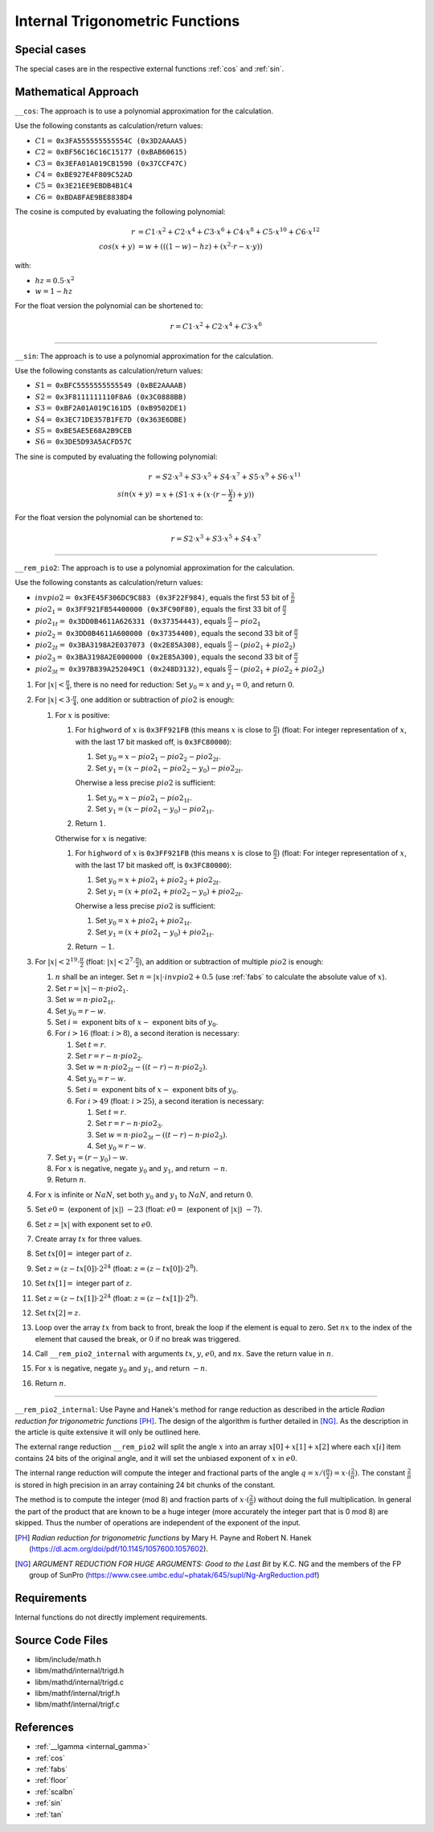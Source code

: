 .. _internal_trig:

Internal Trigonometric Functions
~~~~~~~~~~~~~~~~~~~~~~~~~~~~~~~~

.. c:autodoc:: ../libm/mathd/internal/trigd.c

Special cases
^^^^^^^^^^^^^

The special cases are in the respective external functions :ref:`cos` and :ref:`sin`.

Mathematical Approach
^^^^^^^^^^^^^^^^^^^^^

``__cos``: The approach is to use a polynomial approximation for the calculation.

Use the following constants as calculation/return values:

* :math:`C1 =` ``0x3FA555555555554C (0x3D2AAAA5)``
* :math:`C2 =` ``0xBF56C16C16C15177 (0xBAB60615)``
* :math:`C3 =` ``0x3EFA01A019CB1590 (0x37CCF47C)``
* :math:`C4 =` ``0xBE927E4F809C52AD``
* :math:`C5 =` ``0x3E21EE9EBDB4B1C4``
* :math:`C6 =` ``0xBDA8FAE9BE8838D4``

The cosine is computed by evaluating the following polynomial:

.. math::

   r &= C1 \cdot x^2 + C2 \cdot x^4 + C3 \cdot x^6 + C4 \cdot x^{8} + C5 \cdot x^{10} + C6 \cdot x^{12} \\
   cos(x+y) &= w + (((1 - w) - hz) + (x^2 \cdot r - x \cdot y))

with:

* :math:`hz = 0.5 \cdot x^2`
* :math:`w = 1 - hz`

For the float version the polynomial can be shortened to:

.. math::

   r = C1 \cdot x^2 + C2 \cdot x^4 + C3 \cdot x^6

--------------------------

``__sin``: The approach is to use a polynomial approximation for the calculation.

Use the following constants as calculation/return values:

* :math:`S1 =` ``0xBFC5555555555549 (0xBE2AAAAB)``
* :math:`S2 =` ``0x3F8111111110F8A6 (0x3C0888BB)``
* :math:`S3 =` ``0xBF2A01A019C161D5 (0xB9502DE1)``
* :math:`S4 =` ``0x3EC71DE357B1FE7D (0x363E6DBE)``
* :math:`S5 =` ``0xBE5AE5E68A2B9CEB``
* :math:`S6 =` ``0x3DE5D93A5ACFD57C``

The sine is computed by evaluating the following polynomial:

.. math::

   r &= S2 \cdot x^3 + S3 \cdot x^5 + S4 \cdot x^7 + S5 \cdot x^{9} + S6 \cdot x^{11} \\
   sin(x+y) &= x + (S1 \cdot x + ( x \cdot (r - \frac{y}{2}) + y))

For the float version the polynomial can be shortened to:

.. math::

   r = S2 \cdot x^3 + S3 \cdot x^5 + S4 \cdot x^7

--------------------------

``__rem_pio2``: The approach is to use a polynomial approximation for the calculation.

Use the following constants as calculation/return values:

* :math:`invpio2 =` ``0x3FE45F306DC9C883 (0x3F22F984)``, equals the first 53 bit of :math:`\frac{2}{\pi}`
* :math:`pio2_1 =` ``0x3FF921FB54400000 (0x3FC90F80)``, equals the first 33 bit of :math:`\frac{\pi}{2}`
* :math:`pio2_{1t} =` ``0x3DD0B4611A626331 (0x37354443)``, equals :math:`\frac{\pi}{2} - pio2_1`
* :math:`pio2_2 =` ``0x3DD0B4611A600000 (0x37354400)``, equals the second 33 bit of :math:`\frac{\pi}{2}`
* :math:`pio2_{2t} =` ``0x3BA3198A2E037073 (0x2E85A308)``, equals :math:`\frac{\pi}{2} - (pio2_1 + pio2_2)`
* :math:`pio2_3 =` ``0x3BA3198A2E000000 (0x2E85A300)``, equals the second 33 bit of :math:`\frac{\pi}{2}`
* :math:`pio2_{3t} =` ``0x397B839A252049C1 (0x248D3132)``, equals :math:`\frac{\pi}{2} - (pio2_1 + pio2_2 + pio2_3)`

#. For :math:`|x| < \frac{\pi}{4}`, there is no need for reduction: Set :math:`y_0 = x` and :math:`y_1 = 0`, and return :math:`0`.
#. For :math:`|x| < 3 \cdot \frac{\pi}{4}`, one addition or subtraction of :math:`pio2` is enough:

   #. For :math:`x` is positive:

      #. For ``highword`` of :math:`x` is ``0x3FF921FB`` (this means :math:`x` is close to :math:`\frac{\pi}{2}`) (float: For integer representation of :math:`x`, with the last 17 bit masked off, is ``0x3FC80000``):

         #. Set :math:`y_0 = x - pio2_1 - pio2_2 - pio2_{2t}`.
         #. Set :math:`y_1 = (x - pio2_1 - pio2_2 - y_0) - pio2_{2t}`.

         Oherwise a less precise :math:`pio2` is sufficient:

         #. Set :math:`y_0 = x - pio2_1 - pio2_{1t}`.
         #. Set :math:`y_1 = (x - pio2_1 - y_0) - pio2_{1t}`.

      #. Return :math:`1`.

      Otherwise for :math:`x` is negative:

      #. For ``highword`` of :math:`x` is ``0x3FF921FB`` (this means :math:`x` is close to :math:`\frac{\pi}{2}`) (float: For integer representation of :math:`x`, with the last 17 bit masked off, is ``0x3FC80000``):

         #. Set :math:`y_0 = x + pio2_1 + pio2_2 + pio2_{2t}`.
         #. Set :math:`y_1 = (x + pio2_1 + pio2_2 - y_0) + pio2_{2t}`.

         Oherwise a less precise :math:`pio2` is sufficient:

         #. Set :math:`y_0 = x + pio2_1 + pio2_{1t}`.
         #. Set :math:`y_1 = (x + pio2_1 - y_0) + pio2_{1t}`.

      #. Return :math:`-1`.

#. For :math:`|x| < 2^{19} \cdot \frac{\pi}{2}` (float: :math:`|x| < 2^{7} \cdot \frac{\pi}{2}`), an addition or subtraction of multiple :math:`pio2` is enough:

   #. :math:`n` shall be an integer. Set :math:`n = |x| \cdot invpio2 + 0.5` (use :ref:`fabs` to calculate the absolute value of :math:`x`).
   #. Set :math:`r = |x| - n \cdot pio2_1`.
   #. Set :math:`w = n \cdot pio2_{1t}`.
   #. Set :math:`y_0 = r - w`.
   #. Set :math:`i =` exponent bits of :math:`x -` exponent bits of :math:`y_0`.
   #. For :math:`i > 16` (float: :math:`i > 8`), a second iteration is necessary:

      #. Set :math:`t = r`.
      #. Set :math:`r = r - n \cdot pio2_{2}`.
      #. Set :math:`w = n \cdot pio2_{2t} - ((t - r) - n \cdot pio2_{2})`.
      #. Set :math:`y_0 = r - w`.
      #. Set :math:`i =` exponent bits of :math:`x -` exponent bits of :math:`y_0`.
      #. For :math:`i > 49` (float: :math:`i > 25`), a second iteration is necessary:

         #. Set :math:`t = r`.
         #. Set :math:`r = r - n \cdot pio2_{3}`.
         #. Set :math:`w = n \cdot pio2_{3t} - ((t - r) - n \cdot pio2_{3})`.
         #. Set :math:`y_0 = r - w`.

   #. Set :math:`y_1 = (r - y_0) - w`.
   #. For :math:`x` is negative, negate :math:`y_0` and :math:`y_1`, and return :math:`-n`.
   #. Return :math:`n`.

#. For :math:`x` is infinite or :math:`NaN`, set both :math:`y_0` and :math:`y_1` to :math:`NaN`, and return :math:`0`.
#. Set :math:`e0 =` (exponent of :math:`|x|`) :math:`- 23` (float: :math:`e0 =` (exponent of :math:`|x|`) :math:`- 7`).
#. Set :math:`z = |x|` with exponent set to :math:`e0`.
#. Create array :math:`tx` for three values.
#. Set :math:`tx[0] =` integer part of :math:`z`.
#. Set :math:`z = (z-tx[0]) \cdot 2^{24}` (float: :math:`z = (z-tx[0]) \cdot 2^{8}`).
#. Set :math:`tx[1] =` integer part of :math:`z`.
#. Set :math:`z = (z-tx[1]) \cdot 2^{24}` (float: :math:`z = (z-tx[1]) \cdot 2^{8}`).
#. Set :math:`tx[2] = z`.
#. Loop over the array :math:`tx` from back to front, break the loop if the element is equal to zero. Set :math:`nx` to the index of the element that caused the break, or :math:`0` if no break was triggered.
#. Call ``__rem_pio2_internal`` with arguments :math:`tx`, :math:`y`, :math:`e0`, and :math:`nx`. Save the return value in :math:`n`.
#. For :math:`x` is negative, negate :math:`y_0` and :math:`y_1`, and return :math:`-n`.
#. Return :math:`n`.

--------------------------

``__rem_pio2_internal``: Use Payne and Hanek's method for range reduction as described in the article *Radian reduction for trigonometric functions* [PH]_. The design of the algorithm is further detailed in [NG]_. As the description in the article is quite extensive it will only be outlined here.

The external range reduction ``__rem_pio2`` will split the angle :math:`x` into an array :math:`x[0]+x[1]+x[2]` where each :math:`x[i]` item contains 24 bits of the original angle, and it will set the unbiased exponent of :math:`x` in :math:`e0`.

The internal range reduction will compute the integer and fractional parts of the angle :math:`q = x/(\frac{\pi}{2}) = x\cdot(\frac{2}{\pi})`. The constant :math:`\frac{2}{\pi}` is stored in high precision in an array containing 24 bit chunks of the constant.

The method is to compute the integer (mod 8) and fraction parts of :math:`x\cdot(\frac{2}{\pi})` without doing the full multiplication. In general the part of the product that are known to be a huge integer (more accurately the integer part that is 0 mod 8) are skipped. Thus the number of operations are independent of the exponent of the input.

.. [PH] *Radian reduction for trigonometric functions* by Mary H. Payne and Robert N. Hanek (https://dl.acm.org/doi/pdf/10.1145/1057600.1057602).
.. [NG] *ARGUMENT REDUCTION FOR HUGE ARGUMENTS: Good to the Last Bit* by K.C. NG and the members of the FP group of SunPro (https://www.csee.umbc.edu/~phatak/645/supl/Ng-ArgReduction.pdf)

Requirements
^^^^^^^^^^^^

Internal functions do not directly implement requirements.

Source Code Files
^^^^^^^^^^^^^^^^^

* libm/include/math.h
* libm/mathd/internal/trigd.h
* libm/mathd/internal/trigd.c
* libm/mathf/internal/trigf.h
* libm/mathf/internal/trigf.c

References
^^^^^^^^^^

* :ref:`__lgamma <internal_gamma>`
* :ref:`cos`
* :ref:`fabs`
* :ref:`floor`
* :ref:`scalbn`
* :ref:`sin`
* :ref:`tan`
